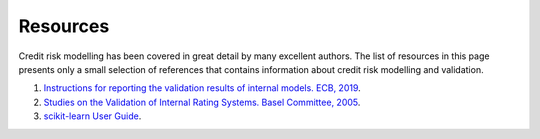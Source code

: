====================
Resources
====================

Credit risk modelling has been covered in great detail by many excellent 
authors. The list of resources in this page presents only a small
selection of references that contains information about credit
risk modelling and validation. 

1. `Instructions for reporting the validation results of internal models. ECB, 2019 <LINK1>`_.
2. `Studies on the Validation of Internal Rating Systems. Basel Committee, 2005 <LINK2>`_.
3. `scikit-learn User Guide <LINK3>`_.
    
.. _LINK1: https://www.bankingsupervision.europa.eu/banking/tasks/internal_models/shared/pdf/instructions_validation_reporting_credit_risk.en.pdf

.. _LINK2: https://www.bis.org/publ/bcbs_wp14.pdf

.. _LINK3: https://scikit-learn.org/stable/user_guide.html